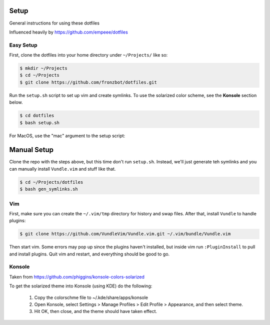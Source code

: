 Setup
======

General instructions for using these dotfiles

Influenced heavily by https://github.com/empeee/dotfiles

Easy Setup
----------
First, clone the dotfiles into your home directory under ``~/Projects/`` like so:

.. code:: bash

    $ mkdir ~/Projects
    $ cd ~/Projects
    $ git clone https://github.com/fronzbot/dotfiles.git

Run the ``setup.sh`` script to set up vim and create symlinks. To use the solarized color scheme, see the **Konsole** section below.

.. code:: bash

    $ cd dotfiles
    $ bash setup.sh

For MacOS, use the "mac" argument to the setup script:

.. code:: zsh
    % bash setup.sh mac


Manual Setup
============

Clone the repo with the steps above, but this time don't run ``setup.sh``.  Instead, we'll just generate teh symlinks and you can manually install ``Vundle.vim`` and stuff like that.

.. code:: bash

    $ cd ~/Projects/dotfiles
    $ bash gen_symlinks.sh


Vim
----
First, make sure you can create the ``~/.vim/tmp`` directory for history and swap files.  After that, install ``Vundle`` to handle plugins:

.. code:: bash

    $ git clone https://github.com/VundleVim/Vundle.vim.git ~/.vim/bundle/Vundle.vim

Then start vim.  Some errors may pop up since the plugins haven't installed, but inside vim run ``:PluginInstall`` to pull and install plugins.  Quit vim and restart, and everything should be good to go.

Konsole
--------
Taken from https://github.com/phiggins/konsole-colors-solarized

To get the solarized theme into Konsole (using KDE) do the following:

  1. Copy the colorschme file to ~/.kde/share/apps/konsole
  2. Open Konsole, select Settings > Manage Profiles > Edit Profile > Appearance, and then select theme.
  3. Hit OK, then close, and the theme should have taken effect.
